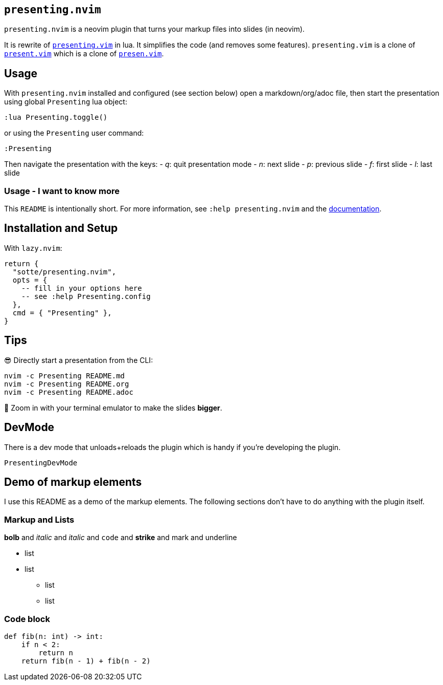 == `presenting.nvim`

`presenting.nvim` is a neovim plugin that turns your markup files into
slides (in neovim).

It is rewrite of
https://github.com/sotte/presenting.vim/[`presenting.vim`] in lua. It
simplifies the code (and removes some features). `presenting.vim` is a
clone of https://github.com/pct/present.vim[`present.vim`] which is a
clone of https://github.com/sorah/presen.vim[`presen.vim`].

== Usage

With `presenting.nvim` installed and configured (see section below) open
a markdown/org/adoc file, then start the presentation using global
`Presenting` lua object:

....
:lua Presenting.toggle()
....

or using the `Presenting` user command:

....
:Presenting
....

Then navigate the presentation with the keys: - _q_: quit presentation
mode - _n_: next slide - _p_: previous slide - _f_: first slide - _l_:
last slide

=== Usage - I want to know more

This `README` is intentionally short. For more information, see
`:help presenting.nvim` and the
https://github.com/sotte/presenting.nvim/blob/main/doc/presenting.txt[documentation].

== Installation and Setup

With `lazy.nvim`:

[source,lua]
----
return {
  "sotte/presenting.nvim",
  opts = {
    -- fill in your options here
    -- see :help Presenting.config
  },
  cmd = { "Presenting" },
}
----

== Tips

😎 Directly start a presentation from the CLI:

[source,bash]
----
nvim -c Presenting README.md
nvim -c Presenting README.org
nvim -c Presenting README.adoc
----

🔬 Zoom in with your terminal emulator to make the slides *bigger*.

== DevMode

There is a dev mode that unloads+reloads the plugin which is handy if
you’re developing the plugin.

....
PresentingDevMode
....

== Demo of markup elements

I use this README as a demo of the markup elements. The following
sections don’t have to do anything with the plugin itself.

=== Markup and Lists

*bolb* and _italic_ and _italic_ and `code` and [line-through]*strike*
and mark and underline

* list
* list
** list
** list

=== Code block

[source,python]
----
def fib(n: int) -> int:
    if n < 2:
        return n
    return fib(n - 1) + fib(n - 2)
----
